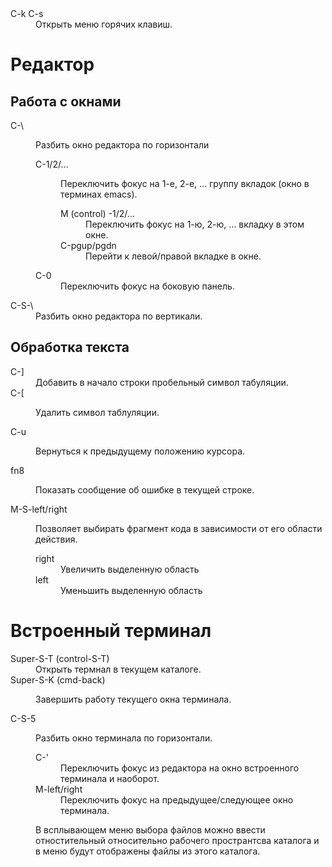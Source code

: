 - C-k C-s :: Открыть меню горячих клавиш.

* Редактор
** Работа с окнами

- С-\ :: Разбить окно редактора по горизонтали
  + C-1/2/... :: Переключить фокус на 1-е, 2-е, ... группу вкладок (окно в терминах emacs).
    * M (control) -1/2/... :: Переключить фокус на 1-ю, 2-ю, ... вкладку в этом окне.
    * С-pgup/pgdn :: Перейти к левой/правой вкладке в окне.
  + C-0 :: Переключить фокус на боковую панель.

- C-S-\ :: Разбить окно редактора по вертикали.

** Обработка текста

- C-] :: Добавить в начало строки пробельный символ табуляции.
- C-[ :: Удалить символ таблуляции.

- C-u :: Вернуться к предыдущему положению курсора.

- fn8 :: Показать сообщение об ошибке в текущей строке.

- M-S-left/right :: Позволяет выбирать фрагмент кода в зависимости от его области действия.
  + right :: Увеличить выделенную область
  + left :: Уменьшить выделенную область

* Встроенный терминал

- Super-S-T (control-S-T) :: Открыть термнал в текущем каталоге.
- Super-S-K (cmd-back) :: Завершить работу текущего окна терминала.

- C-S-5 :: Разбить окно терминала по горизонтали.
  - C-' :: Переключить фокус из редактора на окно встроенного терминала и наоборот.
  - M-left/right :: Переключить фокус на предыдущее/следующее окно терминала.

 В всплывающем меню выбора файлов можно ввести отностительный относительно рабочего пространтсва каталога и в меню будут отображены файлы из этого каталога.
